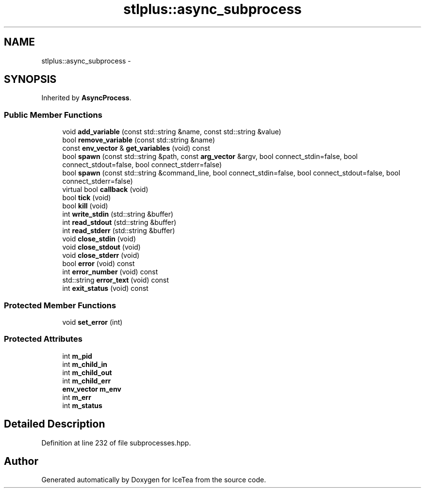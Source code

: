 .TH "stlplus::async_subprocess" 3 "Sat Mar 26 2016" "IceTea" \" -*- nroff -*-
.ad l
.nh
.SH NAME
stlplus::async_subprocess \- 
.SH SYNOPSIS
.br
.PP
.PP
Inherited by \fBAsyncProcess\fP\&.
.SS "Public Member Functions"

.in +1c
.ti -1c
.RI "void \fBadd_variable\fP (const std::string &name, const std::string &value)"
.br
.ti -1c
.RI "bool \fBremove_variable\fP (const std::string &name)"
.br
.ti -1c
.RI "const \fBenv_vector\fP & \fBget_variables\fP (void) const "
.br
.ti -1c
.RI "bool \fBspawn\fP (const std::string &path, const \fBarg_vector\fP &argv, bool connect_stdin=false, bool connect_stdout=false, bool connect_stderr=false)"
.br
.ti -1c
.RI "bool \fBspawn\fP (const std::string &command_line, bool connect_stdin=false, bool connect_stdout=false, bool connect_stderr=false)"
.br
.ti -1c
.RI "virtual bool \fBcallback\fP (void)"
.br
.ti -1c
.RI "bool \fBtick\fP (void)"
.br
.ti -1c
.RI "bool \fBkill\fP (void)"
.br
.ti -1c
.RI "int \fBwrite_stdin\fP (std::string &buffer)"
.br
.ti -1c
.RI "int \fBread_stdout\fP (std::string &buffer)"
.br
.ti -1c
.RI "int \fBread_stderr\fP (std::string &buffer)"
.br
.ti -1c
.RI "void \fBclose_stdin\fP (void)"
.br
.ti -1c
.RI "void \fBclose_stdout\fP (void)"
.br
.ti -1c
.RI "void \fBclose_stderr\fP (void)"
.br
.ti -1c
.RI "bool \fBerror\fP (void) const "
.br
.ti -1c
.RI "int \fBerror_number\fP (void) const "
.br
.ti -1c
.RI "std::string \fBerror_text\fP (void) const "
.br
.ti -1c
.RI "int \fBexit_status\fP (void) const "
.br
.in -1c
.SS "Protected Member Functions"

.in +1c
.ti -1c
.RI "void \fBset_error\fP (int)"
.br
.in -1c
.SS "Protected Attributes"

.in +1c
.ti -1c
.RI "int \fBm_pid\fP"
.br
.ti -1c
.RI "int \fBm_child_in\fP"
.br
.ti -1c
.RI "int \fBm_child_out\fP"
.br
.ti -1c
.RI "int \fBm_child_err\fP"
.br
.ti -1c
.RI "\fBenv_vector\fP \fBm_env\fP"
.br
.ti -1c
.RI "int \fBm_err\fP"
.br
.ti -1c
.RI "int \fBm_status\fP"
.br
.in -1c
.SH "Detailed Description"
.PP 
Definition at line 232 of file subprocesses\&.hpp\&.

.SH "Author"
.PP 
Generated automatically by Doxygen for IceTea from the source code\&.
